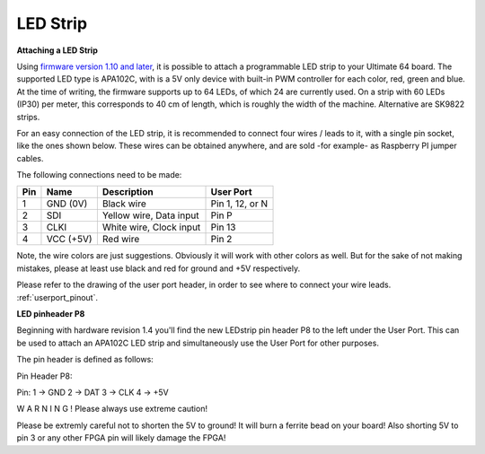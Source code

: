 
LED Strip
---------

**Attaching a LED Strip**

Using `firmware version 1.10 and later <https://ultimate64.com/Firmware>`_, it is possible to attach a programmable LED strip to your Ultimate 64 board.
The supported LED type is APA102C, with is a 5V only device with built-in PWM controller for each color, red, green and blue.
At the time of writing, the firmware supports up to 64 LEDs, of which 24 are currently used. On a strip with 60 LEDs (IP30) per meter, this corresponds to 40 cm of length, which is roughly the width of the machine. Alternative are SK9822 strips.

.. image:: ../media/ledstrip/apa102.jpg
   :alt: Single Piece of LED strip, with APA102C (5050) chip
   :align: left

For an easy connection of the LED strip, it is recommended to connect four wires / leads to it, with a single pin socket, like the ones shown below.
These wires can be obtained anywhere, and are sold -for example- as Raspberry PI jumper cables.

.. image:: ../media/ledstrip/wire_leads1.jpg
   :alt: Example of wire leads
   :align: left


The following connections need to be made:

=== ========= ======================== ===============
Pin Name      Description              User Port
=== ========= ======================== ===============
  1 GND (0V)  Black wire               Pin 1, 12, or N
  2 SDI       Yellow wire, Data input  Pin P
  3 CLKI      White wire, Clock input  Pin 13
  4 VCC (+5V) Red wire                 Pin 2
=== ========= ======================== ===============
	
Note, the wire colors are just suggestions. Obviously it will work with other colors as well. But for the sake of not making mistakes, please at least use black and red for ground and +5V respectively.

Please refer to the drawing of the user port header, in order to see where to connect your wire leads. :ref:`userport_pinout`. 


**LED pinheader P8**


Beginning with hardware revision 1.4 you'll find the new LEDstrip pin header P8 to the left under the User Port. This can be used to attach an APA102C LED strip and simultaneously use the User Port for other purposes. 

The pin header is defined as follows:

Pin Header P8:

.. image:: ../media/ledstrip/led_strip_p8.jpg
   :alt: Example of P8 on board
   :align: left

Pin:
1 -> GND
2 -> DAT
3 -> CLK
4 -> +5V


      
.. image:: ../media/p8.png
   :alt: description of assignment
   :align: left

W A R N I N G ! Please always use extreme caution! 

Please be extremly careful not to shorten the 5V to ground! It will burn a ferrite bead on your board! 
Also shorting 5V to pin 3 or any other FPGA pin will likely damage the FPGA!
